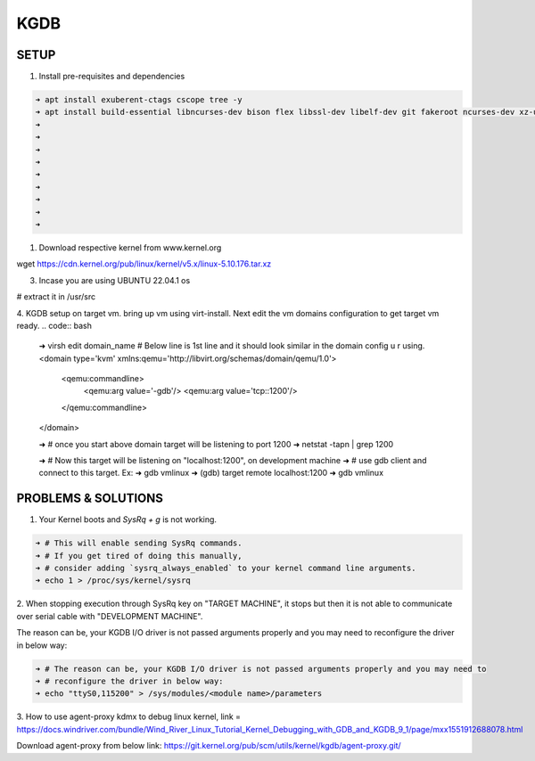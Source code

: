KGDB
====

SETUP
-----
1. Install pre-requisites and dependencies

.. code:: bash

    ➜ apt install exuberent-ctags cscope tree -y
    ➜ apt install build-essential libncurses-dev bison flex libssl-dev libelf-dev git fakeroot ncurses-dev xz-utils bc dwarves 
    ➜ 
    ➜ 
    ➜ 
    ➜ 
    ➜ 
    ➜ 
    ➜ 
    ➜ 
    ➜ 

1. Download respective kernel from www.kernel.org

wget https://cdn.kernel.org/pub/linux/kernel/v5.x/linux-5.10.176.tar.xz

3. Incase you are using UBUNTU 22.04.1 os

# extract it in /usr/src

4. KGDB setup on target vm. bring up vm using virt-install.
Next edit the vm domains configuration to get target vm ready.
.. code:: bash

	➜ virsh edit domain_name
	# Below line is 1st line and it should look similar in the domain config u r using.
	<domain type='kvm' xmlns:qemu='http://libvirt.org/schemas/domain/qemu/1.0'>
	  <qemu:commandline>
	    <qemu:arg value='-gdb'/>
	    <qemu:arg value='tcp::1200'/>
	  </qemu:commandline>
	</domain>
	
	➜ # once you start above domain target will be listening to port 1200
	➜ netstat -tapn | grep 1200
	
	➜ # Now this target will be listening on "localhost:1200", on development machine
	➜ # use gdb client and connect to this target. Ex:
	➜ gdb vmlinux
	➜ (gdb) target remote localhost:1200
	➜ gdb vmlinux
PROBLEMS & SOLUTIONS
--------------------

1. Your Kernel boots and `SysRq + g` is not working.

.. code:: bash

    ➜ # This will enable sending SysRq commands.
    ➜ # If you get tired of doing this manually,
    ➜ # consider adding `sysrq_always_enabled` to your kernel command line arguments.
    ➜ echo 1 > /proc/sys/kernel/sysrq

2. When stopping execution through SysRq key on "TARGET MACHINE", it stops but then it is not able
to communicate over serial cable with "DEVELOPMENT MACHINE".

The reason can be, your KGDB I/O driver is not passed arguments properly and you may need to
reconfigure the driver in below way:

.. code:: bash

    ➜ # The reason can be, your KGDB I/O driver is not passed arguments properly and you may need to
    ➜ # reconfigure the driver in below way:
    ➜ echo "ttyS0,115200" > /sys/modules/<module name>/parameters

3. How to use agent-proxy kdmx to debug linux kernel, link = 
https://docs.windriver.com/bundle/Wind_River_Linux_Tutorial_Kernel_Debugging_with_GDB_and_KGDB_9_1/page/mxx1551912688078.html

Download agent-proxy from below link:
https://git.kernel.org/pub/scm/utils/kernel/kgdb/agent-proxy.git/

